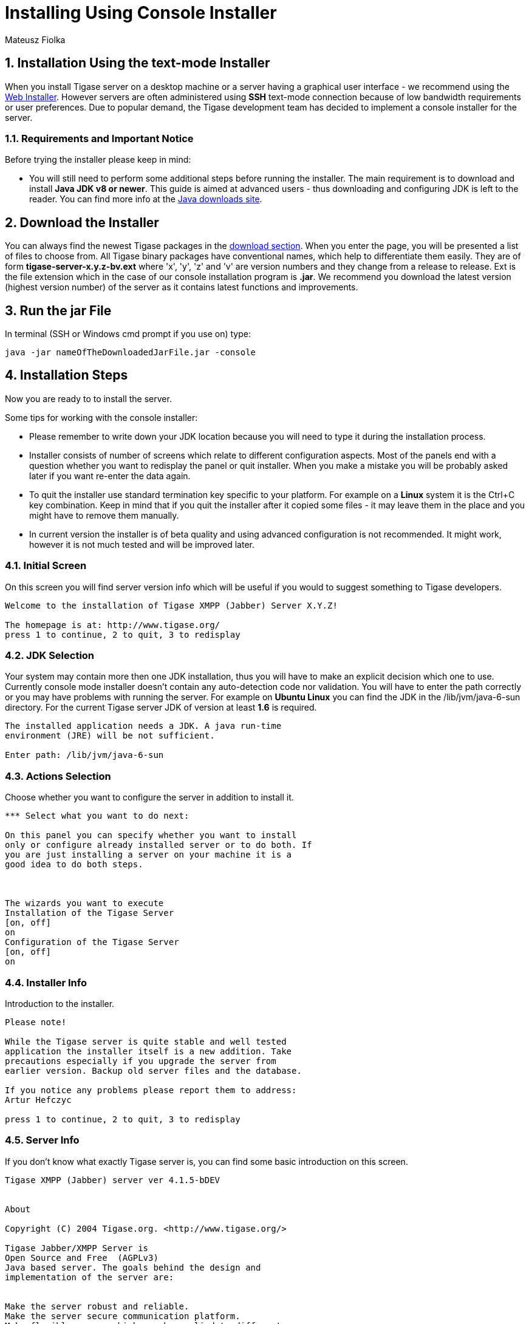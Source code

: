 [[consoleinstall]]
= Installing Using Console Installer
:author: Mateusz Fiolka
:version: v2.1, June 2014: Reformatted for v7.2.0.

:toc:
:numbered:
:website: http://tigase.net


== Installation Using the text-mode Installer

When you install Tigase server on a desktop machine or a server having a graphical user interface - we recommend using the xref:webinstall[Web Installer]. However servers are often administered using *SSH* text-mode connection because of low bandwidth requirements or user preferences. Due to popular demand, the Tigase development team has decided to implement a console installer for the server.

=== Requirements and Important Notice

Before trying the installer please keep in mind:

- You will still need to perform some additional steps before running the installer. The main requirement is to download and install *Java JDK v8 or newer*. This guide is aimed at advanced users - thus downloading and configuring JDK is left to the reader. You can find more info at the link:http://java.sun.com/javase/downloads/index.jsp[Java downloads site].

== Download the Installer

You can always find the newest Tigase packages in the link:https://projects.tigase.org/projects/tigase-server/files/[download section]. When you enter the page, you will be presented a list of files to choose from.   All Tigase binary packages have conventional names, which help to differentiate them easily. They are of form *tigase-server-x.y.z-bv.ext* where 'x', 'y', 'z' and 'v' are version numbers and they change from a release to release. Ext is the file extension which in the case of our console installation program is *.jar*. We recommend you download the latest version (highest version number) of the server as it contains latest functions and improvements.

== Run the jar File

In terminal (SSH or Windows cmd prompt if you use on) type:
[source,bash]
-----
java -jar nameOfTheDownloadedJarFile.jar -console
-----

== Installation Steps

Now you are ready to to install the server.

Some tips for working with the console installer:

- Please remember to write down your JDK location because you will need to type it during the installation process.
- Installer consists of number of screens which relate to  different configuration aspects. Most of the panels end with a question whether you want to redisplay the panel or quit installer. When you make a mistake you will be probably asked later if you want re-enter the data again.
- To quit the installer use standard termination key specific to your platform. For example on a *Linux* system it is the Ctrl+C key combination. Keep in mind that if you quit the installer after it copied some files - it may leave them in the place and you might have to remove them manually.
- In current version the installer is of beta quality and using advanced configuration is not recommended. It might work, however it is not much tested and will be improved later.

=== Initial Screen

On this screen you will find server version info which will be useful if you would to suggest something to Tigase developers.

[source,bash]
-----
Welcome to the installation of Tigase XMPP (Jabber) Server X.Y.Z!

The homepage is at: http://www.tigase.org/
press 1 to continue, 2 to quit, 3 to redisplay
-----

=== JDK Selection

Your system may contain more then one JDK installation, thus you will have to make an explicit decision which one to use. Currently console mode installer doesn't contain any auto-detection code nor validation. You will have to enter the path correctly or you may have problems with running the server. For example on *Ubuntu Linux* you can find the JDK in the /lib/jvm/java-6-sun directory. For the current Tigase server JDK of version at least *1.6* is required.

[source,bash]
-----
The installed application needs a JDK. A java run-time
environment (JRE) will be not sufficient.

Enter path: /lib/jvm/java-6-sun
-----

=== Actions Selection

Choose whether you want to configure the server in addition to install it.

[source,bash]
-----
*** Select what you want to do next:

On this panel you can specify whether you want to install
only or configure already installed server or to do both. If
you are just installing a server on your machine it is a
good idea to do both steps.



The wizards you want to execute
Installation of the Tigase Server
[on, off]
on
Configuration of the Tigase Server
[on, off]
on
-----

=== Installer Info

Introduction to the installer.

[source,bash]
-----
Please note!

While the Tigase server is quite stable and well tested
application the installer itself is a new addition. Take
precautions especially if you upgrade the server from
earlier version. Backup old server files and the database.

If you notice any problems please report them to address:
Artur Hefczyc

press 1 to continue, 2 to quit, 3 to redisplay
-----

=== Server Info

If you don't know what exactly Tigase server is, you can find some basic introduction on this screen.

[source,bash]
-----
Tigase XMPP (Jabber) server ver 4.1.5-bDEV


About

Copyright (C) 2004 Tigase.org. <http://www.tigase.org/>

Tigase Jabber/XMPP Server is
Open Source and Free  (AGPLv3)
Java based server. The goals behind the design and
implementation of the server are:


Make the server robust and reliable.
Make the server secure communication platform.
Make flexible server which can be applied to different use
cases.
Make extensible server which takes full advantage of XMPP
protocol extensibility.

--- Press ENTER to continue ---

Make the server easy to setup and maintain.


Installation, configuration and compilation

The most recent documentation on all these topics is always
available in the project website: www.tigase.org. Please
refer to the website for all the details and always up to
date guides.

You would probably want to start with Quick Start:
http://www.tigase.org/content/quick-start documentation.

The website also contains lots of other useful information
like load tests results, user discussions and on-line support
and help always available to you.

This is 4.1.5-bDEV release of the server. Please include the
exact version number in all correspondence regarding the
server.


press 1 to continue, 2 to quit, 3 to redisplay
-----

=== Server License

This is a license that you have to agree to use Tigase server. Please read it carefully. Take note, that in this manual only part is shown in order to decrease guide length.

[source,bash]
-----
Please read the following license agreement carefully:



GNU General Public License - GNU Project - Free Software
Foundation (FSF)


GNU GENERAL PUBLIC LICENSE
Version 3, 29 June 2007

Copyright (C) 2007 Free Software Foundation, Inc.
 Everyone is permitted to copy and distribute verbatim copies
 of this license document, but changing it is not allowed.

Preamble

...
... Fragment cut out
...


You should also get your employer (if you work as a
programmer) or school, if any, to sign a "copyright
disclaimer" for the program, if necessary.  For more
information on this, and how to apply and follow the GNU
GPL, see --- Press ENTER to continue ---

<http://www.gnu.org/licenses/>.

The GNU General Public License does not permit incorporating
your program into proprietary programs.  If your program is
a subroutine library, you may consider it more useful to
permit linking proprietary applications with the library.
If this is what you want to do, use the GNU Lesser General
Public License instead of this License.  But first, please
read

<http://www.gnu.org/philosophy/why-not-lgpl.html>.

1. I accept the terms of this license agreement.
2. I do not accept the terms of this license agreement.
Choose number (1-2):
1
press 1 to continue, 2 to quit, 3 to redisplay
-----

=== Server Location Selection

Enter where you want the server to be installed. If you have administrator rights you can place it in a standard location where all your applications reside. If you don't have write permissions for this place, you can always install the server in your home directory.

[source,bash]
-----
Select target path
[/home/user/tigase] /home/user/tigase-server

press 1 to continue, 2 to quit, 3 to redisplay 1
-----

=== Selection of Packs to be Installed

Some packs are optional and you can disable/enable them. In the following screen they have an [x] option before them. To switch their state enter item number and ENTER. When done press d and ENTER.

[source,bash]
-----
Select the packs you want to install:

1 => Base, The base files
2 => Unix Files, Files needed to run the server on Unix like systems
3 => [x] Docs, The documentation
4 => [x] Extras, Extras libraries, MUC, PubSub...
5 => [x] Derby Database, Derby database and JDBC driver
6 => [x] MySQL Database, MySQL JDBC driver (MySQL has to be
installed separately)
7 => [x] PostgreSQL Database, PostgreSQL JDBC driver
(PostgreSQL has to be installed separately)
8 => [x] SQL Server Database, SQL Server JDBC driver (SQL
Server has to be installed separately)
9 => [ ] Sources, The server source files, tools and
libraries sources are not included
r => Redisplay menu
d => Done

Choose action: d
press 1 to continue, 2 to quit, 3 to redisplay
-----

=== Installation

During extracting and copying server files to their target you will be presented with the process progress.

[source,bash]
-----
[ Starting to unpack ]
[ Processing package: Base (1/9) ]
[ Processing package: Unix Files (2/9) ]
[ Processing package: Windows Files (3/9) ]
[ Processing package: Docs (4/9) ]
[ Processing package: Extras (5/9) ]
[ Processing package: Derby Database (6/9) ]
[ Processing package: MySQL Database (7/9) ]
[ Processing package: PostgreSQL Database (8/9) ]
[ Processing package: SQL Server Database (9/9) ]
[ Unpacking finished ]
-----

=== Basic Configuration

This panel contains most important configuration options for the Tigase server. You can choose which components should be configured to be used when running server, add XMPP admin users and enter their password (many admins, comma separated, initially having the same password). Choose different password from the default one. Then select preferred database. If you don't have a standalone DB which you would like to use, you can choose the included Derby DB.

*Important notice: Tigase installer doesn't contain the actual databases, only drivers allowing db access. One exception is Derby database, which is included in JDK. It is automatically configured by installer, in case of other databases you will need to configure them by yourself.*

[source,bash]
-----
*** Basic Tigase server configuration
On this panel you can specify basic configuration settings
for the Tigase server.

Based on your selection here more configuration options
might be presented later on. After the configuration is
complete init.properties file will be created.

You can optionally restart the server at the end of the
process if you like.



0  [x] Default installation
1  [ ] Default plus extra components
2  [ ] Session Manager only
3  [ ] Network connectivity only
input selection:
0
Your XMPP (Jabber) domains [my-laptop]

Server administrators [admin@my-laptop]

Admin password [tigase]

0  [x] Derby (built-in database)
1  [ ] MySQL
2  [ ] PostgreSQL
3  [ ] SQLServer
4  [ ] Other...
input selection:
1
-----

=== Advanced Configuration

*Please note: in this version advanced configuration is not supported. Although it may work it has not been tested and thus is not recommended. Please enter off to not use it.*

[source,bash]
-----
Advanced configuration options
[on, off]
off
press 1 to continue, 2 to quit, 3 to redisplay
-----

=== Database Configuration

Depending on which database you selected, you will be presented with related options to configure its connectivity options. As you will see, the parameters have default values.

[source,bash]
-----
*** Database configuration:

You have selected MySQL database. This database needs
additional configuration parameters. Please enter all
required information.



MySQL super user account will be used only to create and
configure database for the Tigase server. It will not be
used by the Tigase server later on.

Super user account name: [root]

WARNING: password will be visible while entering
Super user password: mysecretpassword
WARNING: password will be visible while entering
Retype password: mysecretpassword



MySQL database details. It will be created automatically if
it does not exist.

Database account: [tigase]

Account password: [tigase12]

Database name: [tigasedb]

Database host or IP: [localhost]

Additional database parameters: []

press 1 to continue, 2 to quit, 3 to redisplay
-----

=== Database Checking and Preparation

After entering all database information an automatic test of connection and database setup is performed. If everything is ok the installer will try to convert database schema to required version and finally adds XMPP administrators to it.

[source,bash]
-----
Performing DB tasks

Checking connection to the database
Connection OK
Checking if the database exists
Exists OK
Checking the database schema
New schema loaded OK
Checking whether the database needs conversion
Conversion not needed
Adding XMPP admin accounts
Added admins OK
-----

=== Installation Complete

Now you can run the server and use it!

[source,bash]
-----
Install was successful
application installed on /home/user/tigase-server
[ Console installation done ]
-----

=== Running the Sever

You can start the server using the tigase file found in the scripts sub-directory of Tigase server base directory. There, select the type of linux you have, debian, gentoo, mendriva or redhat.  In the root server directory type the following command:

[source,bash]
-----
./scripts/{OS}/init.d/tigase start etc/tigase.conf
-----
Where {OS} is your *nix operating system.

Of course if you have a custom config file then change last command appropriately.  On a Windows platform you can use a bat file to run the server. There is a run.bat file in the Tigase root directory. Just double click it in Explorer or run it from command line to start the server. A window with server log output will pop-up.

=== How to Check if the Server is Running

Checking to see if the server is running is quite easy. Just connect to it by using one of mnay available XMPP clients.
